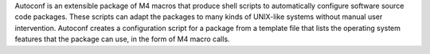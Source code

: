 Autoconf is an extensible package of M4 macros that produce shell scripts
to automatically configure software source code packages. These scripts can adapt the
packages to many kinds of UNIX-like systems without manual user intervention. Autoconf
creates a configuration script for a package from a template file that lists the
operating system features that the package can use, in the form of M4 macro calls.

